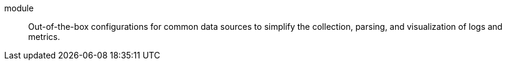 
[[glossary-module]] module::
Out-of-the-box configurations for common data sources to simplify the collection,
parsing, and visualization of logs and metrics.
//Source: Observability
